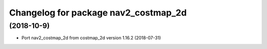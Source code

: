 ^^^^^^^^^^^^^^^^^^^^^^^^^^^^^^^^
Changelog for package nav2_costmap_2d
^^^^^^^^^^^^^^^^^^^^^^^^^^^^^^^^

(2018-10-9)
-------------------
* Port nav2_costmap_2d from costmap_2d version 1.16.2 (2018-07-31) 
